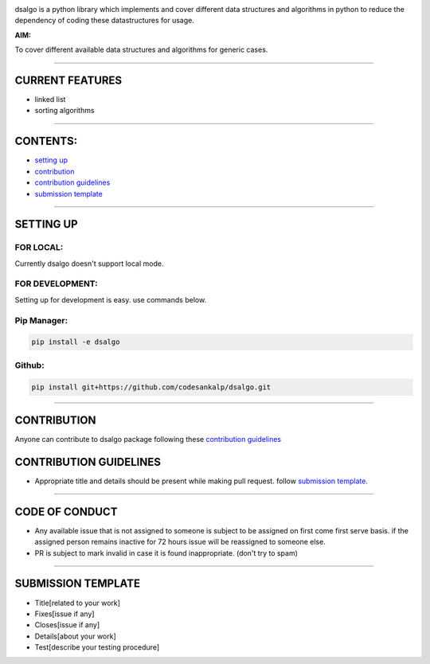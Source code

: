 .. image:: dsalgo.png
  :alt: image not found

|licence| |forks| |PRs Welcome| |issues|

.. |licence| image:: https://img.shields.io/github/license/codesankalp/dsalgo
    :alt: MIT licence
    :scale: 100%
    :target: https://github.com/codesankalp/dsalgo/blob/master/LICENSE

.. |forks| image:: https://img.shields.io/github/forks/codesankalp/dsalgo
    :alt: Forks
    :scale: 100%
    :target: https://github.com/codesankalp/dsalgo/network/members
    
.. |PRs Welcome| image:: https://img.shields.io/badge/PRs-welcome-brightgreen.svg
    :alt: Forks
    :scale: 100%
    :target: https://github.com/codesankalp/dsalgo/blob/master/.github/CONTRIBUTING.md


.. |issues| image:: https://img.shields.io/github/issues/codesankalp/dsalgo
    :alt: issues
    :scale: 100%
    :target: https://github.com/codesankalp/dsalgo/issues




dsalgo is a python library which implements and cover different data structures and algorithms in python to reduce the dependency of coding these datastructures for usage.

**AIM:** 

To cover different available data structures and algorithms for generic cases.

----------------------------------

**CURRENT FEATURES**
====================

* linked list
* sorting algorithms

----------------------------------

**CONTENTS:**
=============

* `setting up`_
* `contribution`_
* `contribution guidelines`_
* `submission template`_

-----------------------------------

**SETTING UP**
=================

FOR LOCAL:
----------

Currently dsalgo doesn't support local mode.

FOR DEVELOPMENT:
----------------

Setting up for development is easy. use commands below.

Pip Manager:
------------

.. code-block::

      pip install -e dsalgo


Github:
--------

.. code-block::

    pip install git+https://github.com/codesankalp/dsalgo.git

-----------------------------

**CONTRIBUTION**
=====================
Anyone can contribute to dsalgo package following these `contribution guidelines`_



**CONTRIBUTION GUIDELINES**
==============================
* Appropriate title and details should be present while making pull request. follow `submission template`_.

---------------------------

**CODE OF CONDUCT**
====================
* Any available issue that is not assigned to someone is subject to be assigned on first come first serve basis. if the assigned person remains inactive for 72 hours issue will be reassigned to someone else.
* PR is subject to mark invalid in case it is found inappropriate. (don't try to spam)

--------------------------

**SUBMISSION TEMPLATE**
========================
* Title[related to your work]
* Fixes[issue if any]
* Closes[issue if any]
* Details[about your work]
* Test[describe your testing procedure]

